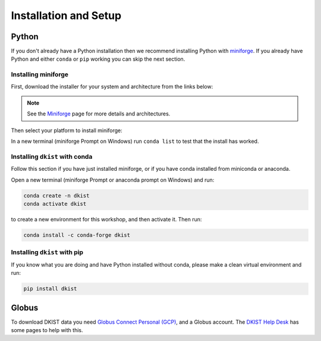 .. _dkist:installation:

Installation and Setup
======================

Python
------

If you don't already have a Python installation then we recommend installing Python with `miniforge <https://github.com/conda-forge/miniforge/#miniforge>`__.
If you already have Python and either ``conda`` or ``pip`` working you can skip the next section.

Installing miniforge
~~~~~~~~~~~~~~~~~~~~

First, download the installer for your system and architecture from the links below:

.. grid:: 3

    .. grid-item-card:: :fab:`linux` Linux

        `x86-64 <https://github.com/conda-forge/miniforge/releases/latest/download/Miniforge3-Linux-x86_64.sh>`__

        `aarch64 <https://github.com/conda-forge/miniforge/releases/latest/download/Miniforge3-Linux-aarch64.sh>`__

    .. grid-item-card:: :fab:`windows` Windows
        :link: https://github.com/conda-forge/miniforge/releases/latest/download/Miniforge3-Windows-x86_64.exe

        `x86-64 <https://github.com/conda-forge/miniforge/releases/latest/download/Miniforge3-Windows-x86_64.exe>`__

    .. grid-item-card:: :fab:`apple` Mac

        `arm64 (Apple Silicon) <https://github.com/conda-forge/miniforge/releases/latest/download/Miniforge3-Darwin-arm64.sh>`__

        `x86-64 <https://github.com/conda-forge/miniforge/releases/latest/download/Miniforge3-Darwin-x86_64.sh>`__

.. note::

    See the `Miniforge <https://github.com/conda-forge/miniforge>`__ page for more details and architectures.

Then select your platform to install miniforge:

.. tab-set::

    .. tab-item:: :fab:`linux` :fab:`apple` Linux & Mac
        :sync: platform

        Linux & Mac Run the script downloaded above, with
        ``bash <filename>``. The following should work:

        .. code-block:: console

           bash Miniforge3-$(uname)-$(uname -m).sh

        Once the installer has completed, close and reopen your terminal.

    .. tab-item:: :fab:`windows` Windows
        :sync: platform

        Double click the executable file downloaded from
        the links above.

        Once the installer has completed you should have a new "miniforge
        Prompt" entry in your start menu.


In a new terminal (miniforge Prompt on Windows) run ``conda list`` to test that the install has worked.

Installing ``dkist`` with conda
~~~~~~~~~~~~~~~~~~~~~~~~~~~~~~~

Follow this section if you have just installed miniforge, or if you have conda installed from miniconda or anaconda.

Open a new terminal (miniforge Prompt or anaconda prompt on Windows) and run:

.. code-block:: bash

    conda create -n dkist
    conda activate dkist

to create a new environment for this workshop, and then activate it. Then run:

.. code-block:: bash

    conda install -c conda-forge dkist

Installing ``dkist`` with pip
~~~~~~~~~~~~~~~~~~~~~~~~~~~~~

If you know what you are doing and have Python installed without conda, please make a clean virtual environment and run:

.. code-block:: bash

    pip install dkist


.. _dkist:installation:globus:

Globus
------

To download DKIST data you need `Globus Connect Personal (GCP) <https://www.globus.org/globus-connect-personal>`__, and a Globus account.
The `DKIST Help Desk <https://nso.atlassian.net/servicedesk/customer/portal/3/article/247694160>`__ has some pages to help with this.
